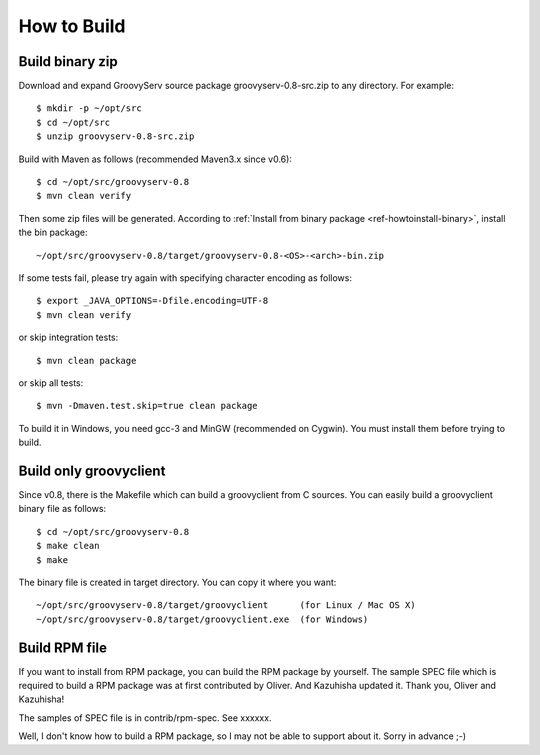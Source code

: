 .. _ref-howtobuild:

How to Build
============

Build binary zip
----------------

Download and expand GroovyServ source package groovyserv-0.8-src.zip to any directory.
For example::

    $ mkdir -p ~/opt/src
    $ cd ~/opt/src
    $ unzip groovyserv-0.8-src.zip

Build with Maven as follows (recommended Maven3.x since v0.6)::

    $ cd ~/opt/src/groovyserv-0.8
    $ mvn clean verify

Then some zip files will be generated. According to :ref:`Install from binary package <ref-howtoinstall-binary>`, install the bin package::

    ~/opt/src/groovyserv-0.8/target/groovyserv-0.8-<OS>-<arch>-bin.zip

If some tests fail, please try again with specifying character encoding as follows::

    $ export _JAVA_OPTIONS=-Dfile.encoding=UTF-8
    $ mvn clean verify

or skip integration tests::

    $ mvn clean package

or skip all tests::

    $ mvn -Dmaven.test.skip=true clean package

To build it in Windows, you need gcc-3 and MinGW (recommended on Cygwin).
You must install them before trying to build.


Build only groovyclient
-----------------------

Since v0.8, there is the Makefile which can build a groovyclient from C sources.
You can easily build a groovyclient binary file as follows::

    $ cd ~/opt/src/groovyserv-0.8
    $ make clean
    $ make

The binary file is created in target directory. You can copy it where you want::

    ~/opt/src/groovyserv-0.8/target/groovyclient      (for Linux / Mac OS X)
    ~/opt/src/groovyserv-0.8/target/groovyclient.exe  (for Windows)


.. _ref-howtobuild-rpm:

Build RPM file
--------------

If you want to install from RPM package, you can build the RPM package by yourself. The sample SPEC file which is required to build a RPM package was at first contributed by Oliver. And Kazuhisha updated it. Thank you, Oliver and Kazuhisha!

The samples of SPEC file is in contrib/rpm-spec. See xxxxxx.

Well, I don't know how to build a RPM package, so I may not be able to support about it. Sorry in advance ;-)

